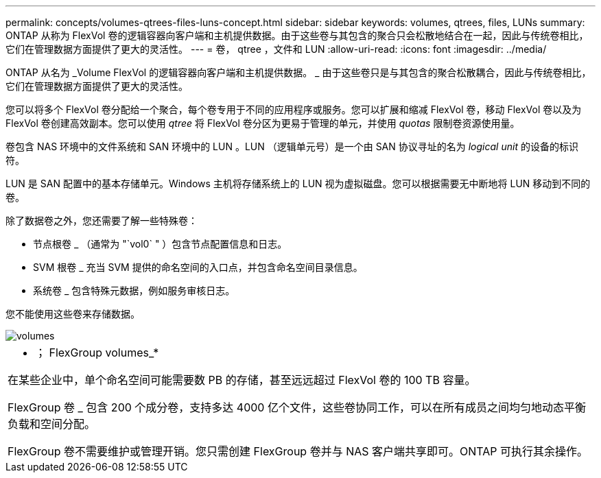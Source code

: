 ---
permalink: concepts/volumes-qtrees-files-luns-concept.html 
sidebar: sidebar 
keywords: volumes, qtrees, files, LUNs 
summary: ONTAP 从称为 FlexVol 卷的逻辑容器向客户端和主机提供数据。由于这些卷与其包含的聚合只会松散地结合在一起，因此与传统卷相比，它们在管理数据方面提供了更大的灵活性。 
---
= 卷， qtree ，文件和 LUN
:allow-uri-read: 
:icons: font
:imagesdir: ../media/


[role="lead"]
ONTAP 从名为 _Volume FlexVol 的逻辑容器向客户端和主机提供数据。 _ 由于这些卷只是与其包含的聚合松散耦合，因此与传统卷相比，它们在管理数据方面提供了更大的灵活性。

您可以将多个 FlexVol 卷分配给一个聚合，每个卷专用于不同的应用程序或服务。您可以扩展和缩减 FlexVol 卷，移动 FlexVol 卷以及为 FlexVol 卷创建高效副本。您可以使用 _qtree_ 将 FlexVol 卷分区为更易于管理的单元，并使用 _quotas_ 限制卷资源使用量。

卷包含 NAS 环境中的文件系统和 SAN 环境中的 LUN 。LUN （逻辑单元号）是一个由 SAN 协议寻址的名为 _logical unit_ 的设备的标识符。

LUN 是 SAN 配置中的基本存储单元。Windows 主机将存储系统上的 LUN 视为虚拟磁盘。您可以根据需要无中断地将 LUN 移动到不同的卷。

除了数据卷之外，您还需要了解一些特殊卷：

* 节点根卷 _ （通常为 "`vol0` " ）包含节点配置信息和日志。
* SVM 根卷 _ 充当 SVM 提供的命名空间的入口点，并包含命名空间目录信息。
* 系统卷 _ 包含特殊元数据，例如服务审核日志。


您不能使用这些卷来存储数据。

image::../media/volumes.gif[volumes]

|===


 a| 
* ； FlexGroup volumes_*

在某些企业中，单个命名空间可能需要数 PB 的存储，甚至远远超过 FlexVol 卷的 100 TB 容量。

FlexGroup 卷 _ 包含 200 个成分卷，支持多达 4000 亿个文件，这些卷协同工作，可以在所有成员之间均匀地动态平衡负载和空间分配。

FlexGroup 卷不需要维护或管理开销。您只需创建 FlexGroup 卷并与 NAS 客户端共享即可。ONTAP 可执行其余操作。

|===